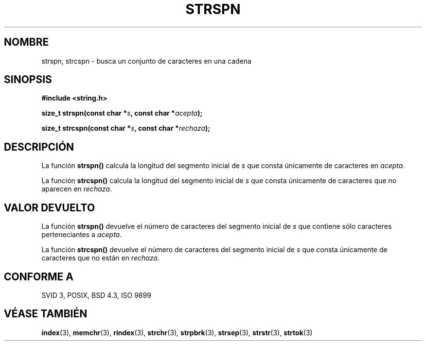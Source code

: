 .\" Copyright 1993 David Metcalfe (david@prism.demon.co.uk)
.\"
.\" Permission is granted to make and distribute verbatim copies of this
.\" manual provided the copyright notice and this permission notice are
.\" preserved on all copies.
.\"
.\" Permission is granted to copy and distribute modified versions of this
.\" manual under the conditions for verbatim copying, provided that the
.\" entire resulting derived work is distributed under the terms of a
.\" permission notice identical to this one
.\" 
.\" Since the Linux kernel and libraries are constantly changing, this
.\" manual page may be incorrect or out-of-date.  The author(s) assume no
.\" responsibility for errors or omissions, or for damages resulting from
.\" the use of the information contained herein.  The author(s) may not
.\" have taken the same level of care in the production of this manual,
.\" which is licensed free of charge, as they might when working
.\" professionally.
.\" 
.\" Formatted or processed versions of this manual, if unaccompanied by
.\" the source, must acknowledge the copyright and authors of this work.
.\"
.\" References consulted:
.\"     Linux libc source code
.\"     Lewine's _POSIX Programmer's Guide_ (O'Reilly & Associates, 1991)
.\"     386BSD man pages
.\" Modified Sat Jul 24 17:57:50 1993 by Rik Faith (faith@cs.unc.edu)
.TH STRSPN 3  "12 de Abril de 1993" "" "Manual del Programador de Linux"
.SH NOMBRE
strspn, strcspn \- busca un conjunto de caracteres en una cadena
.SH SINOPSIS
.nf
.B #include <string.h>
.sp
.BI "size_t strspn(const char *" s ", const char *" acepta );
.sp
.BI "size_t strcspn(const char *" s ", const char *" rechaza );
.fi
.SH DESCRIPCIÓN
La función \fBstrspn()\fP calcula la longitud del segmento inicial de \fIs\fP
que consta únicamente de caracteres en \fIacepta\fP.
.PP
La función \fBstrcspn()\fP calcula la longitud del segmento inicial de \fIs\fP
que consta únicamente de caracteres que no aparecen en \fIrechaza\fP.
.SH "VALOR DEVUELTO"
La función \fBstrspn()\fP devuelve el número de caracteres del segmento inicial de
\fIs\fP que contiene sólo caracteres perteneciantes a \fIacepta\fP.
.PP
La función \fBstrcspn()\fP devuelve el número de caracteres del segmento inicial de
\fIs\fP que consta únicamente de caracteres que no están en \fIrechaza\fP.
.SH "CONFORME A"
SVID 3, POSIX, BSD 4.3, ISO 9899
.SH "VÉASE TAMBIÉN"
.BR index "(3), " memchr "(3), " rindex "(3), " strchr (3),
.BR strpbrk "(3), " strsep "(3), " strstr "(3), " strtok (3)
